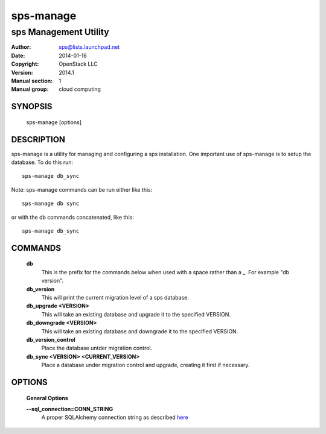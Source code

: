 =============
sps-manage
=============

-------------------------
sps Management Utility
-------------------------

:Author: sps@lists.launchpad.net
:Date:   2014-01-16
:Copyright: OpenStack LLC
:Version: 2014.1
:Manual section: 1
:Manual group: cloud computing

SYNOPSIS
========

  sps-manage [options]

DESCRIPTION
===========

sps-manage is a utility for managing and configuring a sps installation.
One important use of sps-manage is to setup the database. To do this run::

    sps-manage db_sync

Note: sps-manage commands can be run either like this::

    sps-manage db sync

or with the db commands concatenated, like this::

    sps-manage db_sync



COMMANDS
========

  **db**
        This is the prefix for the commands below when used with a space
        rather than a _. For example "db version".

  **db_version**
        This will print the current migration level of a sps database.

  **db_upgrade <VERSION>**
        This will take an existing database and upgrade it to the
        specified VERSION.

  **db_downgrade <VERSION>**
        This will take an existing database and downgrade it to the
        specified VERSION.

  **db_version_control**
        Place the database untder migration control.

  **db_sync <VERSION> <CURRENT_VERSION>**
        Place a database under migration control and upgrade, creating
        it first if necessary.

OPTIONS
========

  **General Options**

  .. include:: general_options.rst

  **--sql_connection=CONN_STRING**
        A proper SQLAlchemy connection string as described
        `here <http://www.sqlalchemy.org/docs/05/reference/sqlalchemy/connections.html?highlight=engine#sqlalchemy.create_engine>`_

  .. include:: footer.rst
